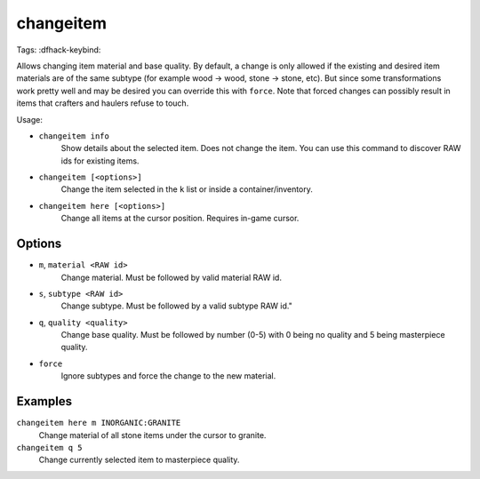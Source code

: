changeitem
==========

Tags:
:dfhack-keybind:

Allows changing item material and base quality. By default, a change is only
allowed if the existing and desired item materials are of the same subtype
(for example wood -> wood, stone -> stone, etc). But since some transformations
work pretty well and may be desired you can override this with ``force``. Note
that forced changes can possibly result in items that crafters and haulers
refuse to touch.

Usage:

- ``changeitem info``
   Show details about the selected item. Does not change the item. You can use
   this command to discover RAW ids for existing items.
- ``changeitem [<options>]``
   Change the item selected in the ``k`` list or inside a container/inventory.
- ``changeitem here [<options>]``
   Change all items at the cursor position. Requires in-game cursor.

Options
-------

- ``m``, ``material <RAW id>``
   Change material. Must be followed by valid material RAW id.
- ``s``, ``subtype <RAW id>``
   Change subtype. Must be followed by a valid subtype RAW id."
- ``q``, ``quality <quality>``
   Change base quality. Must be followed by number (0-5) with 0 being no quality
   and 5 being masterpiece quality.
- ``force``
   Ignore subtypes and force the change to the new material.

Examples
--------

``changeitem here m INORGANIC:GRANITE``
   Change material of all stone items under the cursor to granite.
``changeitem q 5``
   Change currently selected item to masterpiece quality.

